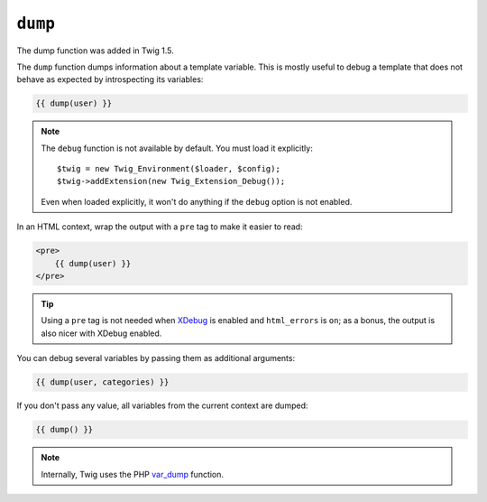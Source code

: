 ``dump``
========

.. versionadded:: 1.5
The dump function was added in Twig 1.5.

The ``dump`` function dumps information about a template variable. This is
mostly useful to debug a template that does not behave as expected by
introspecting its variables:

.. code-block:: jinja

    {{ dump(user) }}

.. note::

    The ``debug`` function is not available by default. You must load it explicitly::

        $twig = new Twig_Environment($loader, $config);
        $twig->addExtension(new Twig_Extension_Debug());

    Even when loaded explicitly, it won't do anything if the ``debug`` option
    is not enabled.

In an HTML context, wrap the output with a ``pre`` tag to make it easier to
read:

.. code-block:: jinja

    <pre>
        {{ dump(user) }}
    </pre>

.. tip::

    Using a ``pre`` tag is not needed when `XDebug`_ is enabled and
    ``html_errors`` is ``on``; as a bonus, the output is also nicer with
    XDebug enabled.

You can debug several variables by passing them as additional arguments:

.. code-block:: jinja

    {{ dump(user, categories) }}

If you don't pass any value, all variables from the current context are
dumped:

.. code-block:: jinja

    {{ dump() }}

.. note::

    Internally, Twig uses the PHP `var_dump`_ function.

.. _`XDebug`: http://xdebug.org/docs/display
.. _`var_dump`: http://php.net/var_dump
